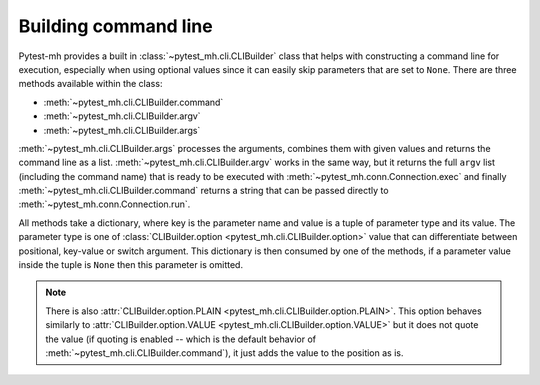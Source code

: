 Building command line
#####################

Pytest-mh provides a built in :class:`~pytest_mh.cli.CLIBuilder` class that
helps with constructing a command line for execution, especially when using
optional values since it can easily skip parameters that are set to ``None``.
There are three methods available within the class:

* :meth:`~pytest_mh.cli.CLIBuilder.command`
* :meth:`~pytest_mh.cli.CLIBuilder.argv`
* :meth:`~pytest_mh.cli.CLIBuilder.args`

:meth:`~pytest_mh.cli.CLIBuilder.args` processes the arguments, combines them
with given values and returns the command line as a list.
:meth:`~pytest_mh.cli.CLIBuilder.argv` works in the same way, but it returns the
full ``argv`` list (including the command name) that is ready to be executed
with :meth:`~pytest_mh.conn.Connection.exec` and finally
:meth:`~pytest_mh.cli.CLIBuilder.command` returns a string that can be passed
directly to :meth:`~pytest_mh.conn.Connection.run`.

All methods take a dictionary, where key is the parameter name and value is a
tuple of parameter type and its value. The parameter type is one of
:class:`CLIBuilder.option <pytest_mh.cli.CLIBuilder.option>` value that can
differentiate between positional, key-value or switch argument. This dictionary
is then consumed by one of the methods, if a parameter value inside the tuple is
``None`` then this parameter is omitted.

.. code-block:: python
    :caption: Example of CLIBuilder.command

    cli = CLIBuilder(Bash())
    args: CLIBuilderArgs = {
        "password": (cli.option.VALUE, None),     # None values are ignored
        "home": (cli.option.VALUE, "/home/jdoe"), # --home '/home/jdoe'
        "enabled": (cli.option.SWITCH, True),     # --enabled
        "login": (cli.option.POSITIONAL, "jdoe"), # 'jdoe'
    }

    line = cli.command("add-user", args)
    # add-user --home '/home/jdoe' --enabled 'jdoe'

.. code-block:: python
    :caption: Example of CLIBuilder.argv

    cli = CLIBuilder(Bash())
    args: CLIBuilderArgs = {
        "password": (cli.option.VALUE, None),     # None values are ignored
        "home": (cli.option.VALUE, "/home/jdoe"), # --home '/home/jdoe'
        "enabled": (cli.option.SWITCH, True),     # --enabled
        "login": (cli.option.POSITIONAL, "jdoe"), # 'jdoe'
    }

    line = cli.argv("add-user", args)
    # ["add-user", "--home", "/home/jdoe", "--enabled", "jdoe"]

.. code-block:: python
    :caption: Example of CLIBuilder.args

    cli = CLIBuilder(Bash())
    args: CLIBuilderArgs = {
        "password": (cli.option.VALUE, None),     # None values are ignored
        "home": (cli.option.VALUE, "/home/jdoe"), # --home '/home/jdoe'
        "enabled": (cli.option.SWITCH, True),     # --enabled
        "login": (cli.option.POSITIONAL, "jdoe"), # 'jdoe'
    }

    line = cli.args(args)
    # ["--home", "/home/jdoe", "--enabled", "jdoe"]

    host.conn.run(f"user-add --encrypt-home {' '.join(line)}")

.. note::

    There is also :attr:`CLIBuilder.option.PLAIN
    <pytest_mh.cli.CLIBuilder.option.PLAIN>`. This option behaves similarly to
    :attr:`CLIBuilder.option.VALUE
    <pytest_mh.cli.CLIBuilder.option.VALUE>` but it does not quote the
    value (if quoting is enabled -- which is the default behavior of
    :meth:`~pytest_mh.cli.CLIBuilder.command`), it just adds the value to the
    position as is.

    .. code-block:: python
        :caption: Example of CLIBuilder.option.PLAIN

        cli = CLIBuilder(Bash())
        args: CLIBuilderArgs = {
            "password": (cli.option.PLAIN, "`encrypt-password 123456`"), # use value as-is
            "home": (cli.option.VALUE, "/home/jdoe"),                    # --home '/home/jdoe'
            "enabled": (cli.option.SWITCH, True),                        # --enabled
            "login": (cli.option.POSITIONAL, "jdoe"),                    # 'jdoe'
        }

        line = cli.command("add-user", args)
        # add-user --password `encrypt-password 123456` --home '/home/jdoe' --enabled 'jdoe'

